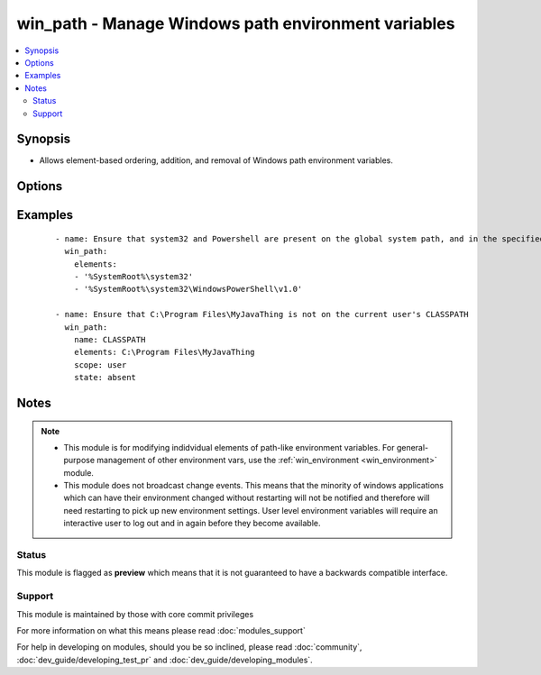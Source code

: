 .. _win_path:


win_path - Manage Windows path environment variables
++++++++++++++++++++++++++++++++++++++++++++++++++++

.. versionadded:: 2.3


.. contents::
   :local:
   :depth: 2


Synopsis
--------

* Allows element-based ordering, addition, and removal of Windows path environment variables.




Options
-------

.. raw:: html

    <table border=1 cellpadding=4>
    <tr>
    <th class="head">parameter</th>
    <th class="head">required</th>
    <th class="head">default</th>
    <th class="head">choices</th>
    <th class="head">comments</th>
    </tr>
                <tr><td>elements<br/><div style="font-size: small;"></div></td>
    <td>yes</td>
    <td></td>
        <td></td>
        <td><div>A single path element, or a list of path elements (ie, directories) to add or remove.</div><div>When multiple elements are included in the list (and <code>state</code> is <code>present</code>), the elements are guaranteed to appear in the same relative order in the resultant path value.</div><div>Variable expansions (eg, <code>%VARNAME%</code>) are allowed, and are stored unexpanded in the target path element.</div><div>Any existing path elements not mentioned in <code>elements</code> are always preserved in their current order.</div><div>New path elements are appended to the path, and existing path elements may be moved closer to the end to satisfy the requested ordering.</div><div>Paths are compared in a case-insensitive fashion, and trailing backslashes are ignored for comparison purposes. However, note that trailing backslashes in YAML require quotes.</div>        </td></tr>
                <tr><td>name<br/><div style="font-size: small;"></div></td>
    <td>no</td>
    <td>PATH</td>
        <td></td>
        <td><div>Target path environment variable name</div>        </td></tr>
                <tr><td>scope<br/><div style="font-size: small;"></div></td>
    <td>no</td>
    <td>machine</td>
        <td><ul><li>machine</li><li>user</li></ul></td>
        <td><div>The level at which the environment variable specified by <code>name</code> should be managed (either for the current user or global machine scope).</div>        </td></tr>
                <tr><td>state<br/><div style="font-size: small;"></div></td>
    <td>no</td>
    <td></td>
        <td><ul><li>present</li><li>absent</li></ul></td>
        <td><div>Whether the path elements specified in <code>elements</code> should be present or absent.</div>        </td></tr>
        </table>
    </br>



Examples
--------

 ::

    - name: Ensure that system32 and Powershell are present on the global system path, and in the specified order
      win_path:
        elements:
        - '%SystemRoot%\system32'
        - '%SystemRoot%\system32\WindowsPowerShell\v1.0'
    
    - name: Ensure that C:\Program Files\MyJavaThing is not on the current user's CLASSPATH
      win_path:
        name: CLASSPATH
        elements: C:\Program Files\MyJavaThing
        scope: user
        state: absent


Notes
-----

.. note::
    - This module is for modifying indidvidual elements of path-like environment variables. For general-purpose management of other environment vars, use the :ref:`win_environment <win_environment>` module.
    - This module does not broadcast change events. This means that the minority of windows applications which can have their environment changed without restarting will not be notified and therefore will need restarting to pick up new environment settings. User level environment variables will require an interactive user to log out and in again before they become available.



Status
~~~~~~

This module is flagged as **preview** which means that it is not guaranteed to have a backwards compatible interface.


Support
~~~~~~~

This module is maintained by those with core commit privileges

For more information on what this means please read :doc:`modules_support`


For help in developing on modules, should you be so inclined, please read :doc:`community`, :doc:`dev_guide/developing_test_pr` and :doc:`dev_guide/developing_modules`.
